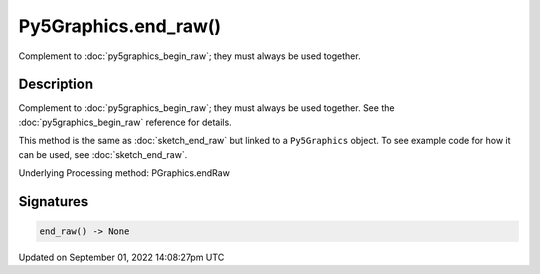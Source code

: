 Py5Graphics.end_raw()
=====================

Complement to :doc:`py5graphics_begin_raw`; they must always be used together.

Description
-----------

Complement to :doc:`py5graphics_begin_raw`; they must always be used together. See the :doc:`py5graphics_begin_raw` reference for details.

This method is the same as :doc:`sketch_end_raw` but linked to a ``Py5Graphics`` object. To see example code for how it can be used, see :doc:`sketch_end_raw`.

Underlying Processing method: PGraphics.endRaw

Signatures
----------

.. code:: python

    end_raw() -> None

Updated on September 01, 2022 14:08:27pm UTC

